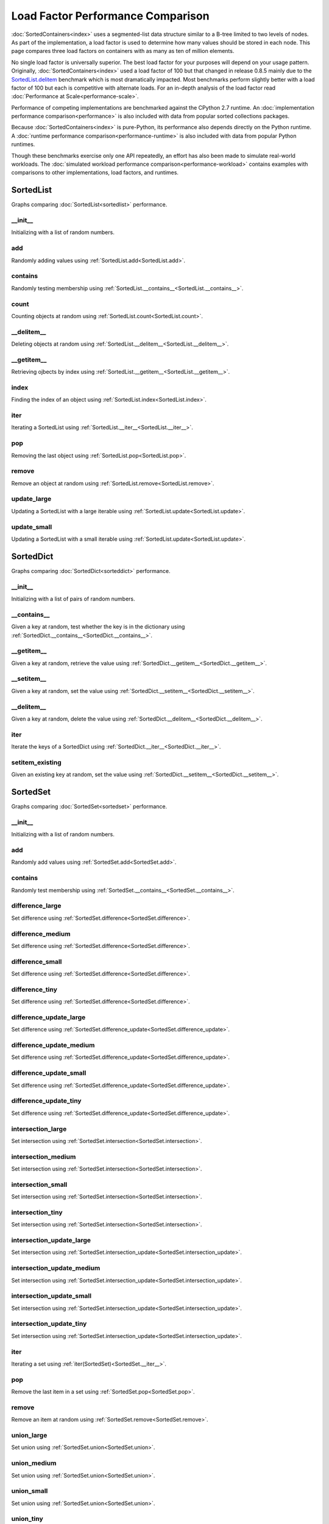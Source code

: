 Load Factor Performance Comparison
==================================

:doc:`SortedContainers<index>` uses a segmented-list data structure similar to
a B-tree limited to two levels of nodes. As part of the implementation, a load
factor is used to determine how many values should be stored in each node. This
page compares three load factors on containers with as many as ten of million
elements.

No single load factor is universally superior. The best load factor for your
purposes will depend on your usage pattern. Originally,
:doc:`SortedContainers<index>` used a load factor of 100 but that changed in
release 0.8.5 mainly due to the SortedList.delitem_ benchmark which is most
dramatically impacted. Most benchmarks perform slightly better with a load
factor of 100 but each is competitive with alternate loads. For an in-depth
analysis of the load factor read :doc:`Performance at
Scale<performance-scale>`.

Performance of competing implementations are benchmarked against the CPython
2.7 runtime. An :doc:`implementation performance comparison<performance>` is
also included with data from popular sorted collections packages.

Because :doc:`SortedContainers<index>` is pure-Python, its performance also
depends directly on the Python runtime. A :doc:`runtime performance
comparison<performance-runtime>` is also included with data from popular Python
runtimes.

Though these benchmarks exercise only one API repeatedly, an effort has also
been made to simulate real-world workloads. The :doc:`simulated workload
performance comparison<performance-workload>` contains examples with
comparisons to other implementations, load factors, and runtimes.

SortedList
----------

Graphs comparing :doc:`SortedList<sortedlist>` performance.

__init__
........

Initializing with a list of random numbers.

.. image:: _static/SortedList_load-init.png

add
...

Randomly adding values using :ref:`SortedList.add<SortedList.add>`.

.. image:: _static/SortedList_load-add.png

contains
........

Randomly testing membership using
:ref:`SortedList.__contains__<SortedList.__contains__>`.

.. image:: _static/SortedList_load-contains.png

count
.....

Counting objects at random using :ref:`SortedList.count<SortedList.count>`.

.. image:: _static/SortedList_load-count.png

__delitem__
...........

.. _SortedList.delitem:

Deleting objects at random using
:ref:`SortedList.__delitem__<SortedList.__delitem__>`.

.. image:: _static/SortedList_load-delitem.png

__getitem__
...........

Retrieving ojbects by index using
:ref:`SortedList.__getitem__<SortedList.__getitem__>`.

.. image:: _static/SortedList_load-getitem.png

index
.....

Finding the index of an object using :ref:`SortedList.index<SortedList.index>`.

.. image:: _static/SortedList_load-index.png

iter
....

Iterating a SortedList using :ref:`SortedList.__iter__<SortedList.__iter__>`.

.. image:: _static/SortedList_load-iter.png

pop
...

Removing the last object using :ref:`SortedList.pop<SortedList.pop>`.

.. image:: _static/SortedList_load-pop.png

remove
......

Remove an object at random using :ref:`SortedList.remove<SortedList.remove>`.

.. image:: _static/SortedList_load-remove.png

update_large
............

Updating a SortedList with a large iterable using
:ref:`SortedList.update<SortedList.update>`.

.. image:: _static/SortedList_load-update_large.png

update_small
............

Updating a SortedList with a small iterable using
:ref:`SortedList.update<SortedList.update>`.

.. image:: _static/SortedList_load-update_small.png

SortedDict
----------

Graphs comparing :doc:`SortedDict<sorteddict>` performance.

__init__
........

Initializing with a list of pairs of random numbers.

.. image:: _static/SortedDict_load-init.png

__contains__
............

Given a key at random, test whether the key is in the dictionary using
:ref:`SortedDict.__contains__<SortedDict.__contains__>`.

.. image:: _static/SortedDict_load-contains.png

__getitem__
...........

Given a key at random, retrieve the value using
:ref:`SortedDict.__getitem__<SortedDict.__getitem__>`.

.. image:: _static/SortedDict_load-getitem.png

__setitem__
...........

Given a key at random, set the value using
:ref:`SortedDict.__setitem__<SortedDict.__setitem__>`.

.. image:: _static/SortedDict_load-setitem.png

__delitem__
...........

Given a key at random, delete the value using
:ref:`SortedDict.__delitem__<SortedDict.__delitem__>`.

.. image:: _static/SortedDict_load-delitem.png

iter
....

Iterate the keys of a SortedDict using
:ref:`SortedDict.__iter__<SortedDict.__iter__>`.

.. image:: _static/SortedDict_load-iter.png

setitem_existing
................

Given an existing key at random, set the value using
:ref:`SortedDict.__setitem__<SortedDict.__setitem__>`.

.. image:: _static/SortedDict_load-setitem_existing.png

SortedSet
---------

Graphs comparing :doc:`SortedSet<sortedset>` performance.

__init__
........

Initializing with a list of random numbers.

.. image:: _static/SortedSet_load-init.png

add
...

Randomly add values using :ref:`SortedSet.add<SortedSet.add>`.

.. image:: _static/SortedSet_load-add.png

contains
........

Randomly test membership using
:ref:`SortedSet.__contains__<SortedSet.__contains__>`.

.. image:: _static/SortedSet_load-contains.png

difference_large
................

Set difference using :ref:`SortedSet.difference<SortedSet.difference>`.

.. image:: _static/SortedSet_load-difference_large.png

difference_medium
.................

Set difference using :ref:`SortedSet.difference<SortedSet.difference>`.

.. image:: _static/SortedSet_load-difference_medium.png

difference_small
................

Set difference using :ref:`SortedSet.difference<SortedSet.difference>`.

.. image:: _static/SortedSet_load-difference_small.png

difference_tiny
...............

Set difference using :ref:`SortedSet.difference<SortedSet.difference>`.

.. image:: _static/SortedSet_load-difference_tiny.png

difference_update_large
.......................

Set difference using
:ref:`SortedSet.difference_update<SortedSet.difference_update>`.

.. image:: _static/SortedSet_load-difference_update_large.png

difference_update_medium
........................

Set difference using
:ref:`SortedSet.difference_update<SortedSet.difference_update>`.

.. image:: _static/SortedSet_load-difference_update_medium.png

difference_update_small
.......................

Set difference using
:ref:`SortedSet.difference_update<SortedSet.difference_update>`.

.. image:: _static/SortedSet_load-difference_update_small.png

difference_update_tiny
......................

Set difference using
:ref:`SortedSet.difference_update<SortedSet.difference_update>`.

.. image:: _static/SortedSet_load-difference_update_tiny.png

intersection_large
..................

Set intersection using :ref:`SortedSet.intersection<SortedSet.intersection>`.

.. image:: _static/SortedSet_load-intersection_large.png

intersection_medium
...................

Set intersection using :ref:`SortedSet.intersection<SortedSet.intersection>`.

.. image:: _static/SortedSet_load-intersection_medium.png

intersection_small
..................

Set intersection using :ref:`SortedSet.intersection<SortedSet.intersection>`.

.. image:: _static/SortedSet_load-intersection_small.png

intersection_tiny
.................

Set intersection using :ref:`SortedSet.intersection<SortedSet.intersection>`.

.. image:: _static/SortedSet_load-intersection_tiny.png

intersection_update_large
.........................

Set intersection using
:ref:`SortedSet.intersection_update<SortedSet.intersection_update>`.

.. image:: _static/SortedSet_load-intersection_update_large.png

intersection_update_medium
..........................

Set intersection using
:ref:`SortedSet.intersection_update<SortedSet.intersection_update>`.

.. image:: _static/SortedSet_load-intersection_update_medium.png

intersection_update_small
.........................

Set intersection using
:ref:`SortedSet.intersection_update<SortedSet.intersection_update>`.

.. image:: _static/SortedSet_load-intersection_update_small.png

intersection_update_tiny
........................

Set intersection using
:ref:`SortedSet.intersection_update<SortedSet.intersection_update>`.

.. image:: _static/SortedSet_load-intersection_update_tiny.png

iter
....

Iterating a set using :ref:`iter(SortedSet)<SortedSet.__iter__>`.

.. image:: _static/SortedSet_load-iter.png

pop
...

Remove the last item in a set using :ref:`SortedSet.pop<SortedSet.pop>`.

.. image:: _static/SortedSet_load-pop.png

remove
......

Remove an item at random using :ref:`SortedSet.remove<SortedSet.remove>`.

.. image:: _static/SortedSet_load-remove.png

union_large
...........

Set union using :ref:`SortedSet.union<SortedSet.union>`.

.. image:: _static/SortedSet_load-union_large.png

union_medium
............

Set union using :ref:`SortedSet.union<SortedSet.union>`.

.. image:: _static/SortedSet_load-union_medium.png

union_small
...........

Set union using :ref:`SortedSet.union<SortedSet.union>`.

.. image:: _static/SortedSet_load-union_small.png

union_tiny
..........

Set union using :ref:`SortedSet.union<SortedSet.union>`.

.. image:: _static/SortedSet_load-union_tiny.png

update_large
............

Set update using :ref:`SortedSet.update<SortedSet.update>`.

.. image:: _static/SortedSet_load-update_large.png

update_medium
.............

Set update using :ref:`SortedSet.update<SortedSet.update>`.

.. image:: _static/SortedSet_load-update_medium.png

update_small
............

Set update using :ref:`SortedSet.update<SortedSet.update>`.

.. image:: _static/SortedSet_load-update_small.png

update_tiny
...........

Set update using :ref:`SortedSet.update<SortedSet.update>`.

.. image:: _static/SortedSet_load-update_tiny.png

symmetric_difference_large
..........................

Set symmetric-difference using
:ref:`SortedSet.symmetric_difference<SortedSet.symmetric_difference>`.

.. image:: _static/SortedSet_load-symmetric_difference_large.png

symmetric_difference_medium
...........................

Set symmetric-difference using
:ref:`SortedSet.symmetric_difference<SortedSet.symmetric_difference>`.

.. image:: _static/SortedSet_load-symmetric_difference_medium.png

symmetric_difference_small
..........................

Set symmetric-difference using
:ref:`SortedSet.symmetric_difference<SortedSet.symmetric_difference>`.

.. image:: _static/SortedSet_load-symmetric_difference_small.png

symmetric_difference_tiny
.........................

Set symmetric-difference using
:ref:`SortedSet.symmetric_difference<SortedSet.symmetric_difference>`.

.. image:: _static/SortedSet_load-symmetric_difference_tiny.png

symm_diff_update_large
......................

Set symmetric-difference using
:ref:`SortedSet.symmetric_difference_update<SortedSet.symmetric_difference_update>`.

.. image:: _static/SortedSet_load-symmetric_difference_update_large.png

symm_diff_update_medium
.......................

Set symmetric-difference using
:ref:`SortedSet.symmetric_difference_update<SortedSet.symmetric_difference_update>`.

.. image:: _static/SortedSet_load-symmetric_difference_update_medium.png

symm_diff_update_small
......................

Set symmetric-difference using
:ref:`SortedSet.symmetric_difference_update<SortedSet.symmetric_difference_update>`.

.. image:: _static/SortedSet_load-symmetric_difference_update_small.png

symm_diff_update_tiny
.....................

Set symmetric-difference using
:ref:`SortedSet.symmetric_difference_update<SortedSet.symmetric_difference_update>`.

.. image:: _static/SortedSet_load-symmetric_difference_update_tiny.png
